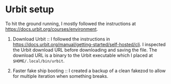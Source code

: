 * Urbit setup

  To hit the ground running, I mostly followed the instructions at [[https://docs.urbit.org/courses/environment]].

  1. Download Urbit :: I followed the instructions in [[https://docs.urbit.org/manual/getting-started/self-hosted/cli]]. I inspected the Urbit download URL before downloading and saving the file. The download URL is a binary to the Urbit executable which I placed at ~$HOME/.local/bin/urbit~.

  2. Faster fake ship booting :: I created a backup of a clean fakezod to allow for multiple iteration when something breaks.


